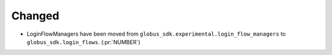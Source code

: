 
Changed
~~~~~~~

- LoginFlowManagers have been moved from ``globus_sdk.experimental.login_flow_managers``
  to ``globus_sdk.login_flows``. (:pr:`NUMBER`)


